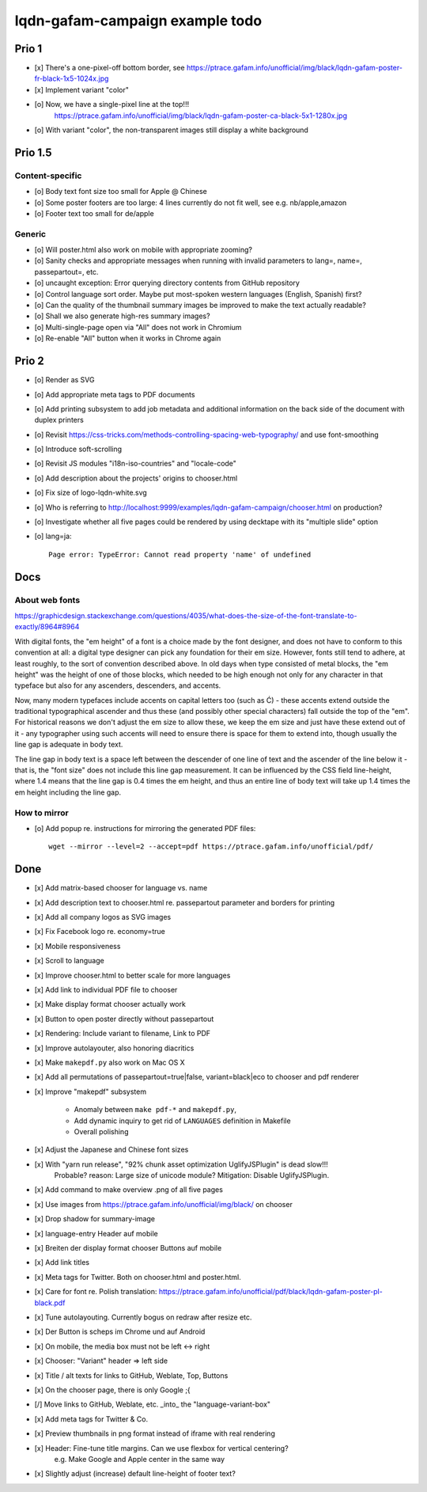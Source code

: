 ################################
lqdn-gafam-campaign example todo
################################


******
Prio 1
******
- [x] There's a one-pixel-off bottom border, see https://ptrace.gafam.info/unofficial/img/black/lqdn-gafam-poster-fr-black-1x5-1024x.jpg
- [x] Implement variant "color"
- [o] Now, we have a single-pixel line at the top!!!
      https://ptrace.gafam.info/unofficial/img/black/lqdn-gafam-poster-ca-black-5x1-1280x.jpg
- [o] With variant "color", the non-transparent images still display a white background


********
Prio 1.5
********

Content-specific
================
- [o] Body text font size too small for Apple @ Chinese
- [o] Some poster footers are too large: 4 lines currently do not fit well, see e.g. nb/apple,amazon
- [o] Footer text too small for de/apple

Generic
=======
- [o] Will poster.html also work on mobile with appropriate zooming?
- [o] Sanity checks and appropriate messages when running with invalid parameters to lang=, name=, passepartout=, etc.
- [o] uncaught exception: Error querying directory contents from GitHub repository
- [o] Control language sort order. Maybe put most-spoken western languages (English, Spanish) first?
- [o] Can the quality of the thumbnail summary images be improved to make the text actually readable?
- [o] Shall we also generate high-res summary images?
- [o] Multi-single-page open via "All" does not work in Chromium
- [o] Re-enable "All" button when it works in Chrome again


******
Prio 2
******
- [o] Render as SVG
- [o] Add appropriate meta tags to PDF documents
- [o] Add printing subsystem to add job metadata and additional information on the back side of the document with duplex printers
- [o] Revisit https://css-tricks.com/methods-controlling-spacing-web-typography/ and use font-smoothing
- [o] Introduce soft-scrolling
- [o] Revisit JS modules "i18n-iso-countries" and "locale-code"
- [o] Add description about the projects' origins to chooser.html
- [o] Fix size of logo-lqdn-white.svg
- [o] Who is referring to http://localhost:9999/examples/lqdn-gafam-campaign/chooser.html on production?
- [o] Investigate whether all five pages could be rendered by using decktape with its "multiple slide" option
- [o] lang=ja::

    Page error: TypeError: Cannot read property 'name' of undefined



****
Docs
****

About web fonts
===============
https://graphicdesign.stackexchange.com/questions/4035/what-does-the-size-of-the-font-translate-to-exactly/8964#8964

With digital fonts, the "em height" of a font is a choice made by the font designer, and does not have to conform to this convention at all: a digital type designer can pick any foundation for their em size. However, fonts still tend to adhere, at least roughly, to the sort of convention described above. In old days when type consisted of metal blocks, the "em height" was the height of one of those blocks, which needed to be high enough not only for any character in that typeface but also for any ascenders, descenders, and accents.

Now, many modern typefaces include accents on capital letters too (such as Ć) - these accents extend outside the traditional typographical ascender and thus these (and possibly other special characters) fall outside the top of the "em". For historical reasons we don't adjust the em size to allow these, we keep the em size and just have these extend out of it - any typographer using such accents will need to ensure there is space for them to extend into, though usually the line gap is adequate in body text.

The line gap in body text is a space left between the descender of one line of text and the ascender of the line below it - that is, the "font size" does not include this line gap measurement. It can be influenced by the CSS field line-height, where 1.4 means that the line gap is 0.4 times the em height, and thus an entire line of body text will take up 1.4 times the em height including the line gap.


How to mirror
=============
- [o] Add popup re. instructions for mirroring the generated PDF files::

    wget --mirror --level=2 --accept=pdf https://ptrace.gafam.info/unofficial/pdf/


****
Done
****
- [x] Add matrix-based chooser for language vs. name
- [x] Add description text to chooser.html re. passepartout parameter and borders for printing
- [x] Add all company logos as SVG images
- [x] Fix Facebook logo re. economy=true
- [x] Mobile responsiveness
- [x] Scroll to language
- [x] Improve chooser.html to better scale for more languages
- [x] Add link to individual PDF file to chooser
- [x] Make display format chooser actually work
- [x] Button to open poster directly without passepartout
- [x] Rendering: Include variant to filename, Link to PDF
- [x] Improve autolayouter, also honoring diacritics
- [x] Make ``makepdf.py`` also work on Mac OS X
- [x] Add all permutations of passepartout=true|false, variant=black|eco to chooser and pdf renderer
- [x] Improve "makepdf" subsystem

    - Anomaly between ``make pdf-*`` and ``makepdf.py``,
    - Add dynamic inquiry to get rid of ``LANGUAGES`` definition in Makefile
    - Overall polishing

- [x] Adjust the Japanese and Chinese font sizes
- [x] With "yarn run release", "92% chunk asset optimization UglifyJSPlugin" is dead slow!!!
      Probable? reason: Large size of unicode module?
      Mitigation: Disable UglifyJSPlugin.
- [x] Add command to make overview .png of all five pages
- [x] Use images from https://ptrace.gafam.info/unofficial/img/black/ on chooser
- [x] Drop shadow for summary-image
- [x] language-entry Header auf mobile
- [x] Breiten der display format chooser Buttons auf mobile
- [x] Add link titles
- [x] Meta tags for Twitter. Both on chooser.html and poster.html.
- [x] Care for font re. Polish translation: https://ptrace.gafam.info/unofficial/pdf/black/lqdn-gafam-poster-pl-black.pdf
- [x] Tune autolayouting. Currently bogus on redraw after resize etc.
- [x] Der Button is scheps im Chrome und auf Android
- [x] On mobile, the media box must not be left <-> right
- [x] Chooser: "Variant" header => left side
- [x] Title / alt texts for links to GitHub, Weblate, Top, Buttons
- [x] On the chooser page, there is only Google ;{
- [/] Move links to GitHub, Weblate, etc. _into_ the "language-variant-box"
- [x] Add meta tags for Twitter & Co.
- [x] Preview thumbnails in png format instead of iframe with real rendering
- [x] Header: Fine-tune title margins. Can we use flexbox for vertical centering?
      e.g. Make Google and Apple center in the same way
- [x] Slightly adjust (increase) default line-height of footer text?
